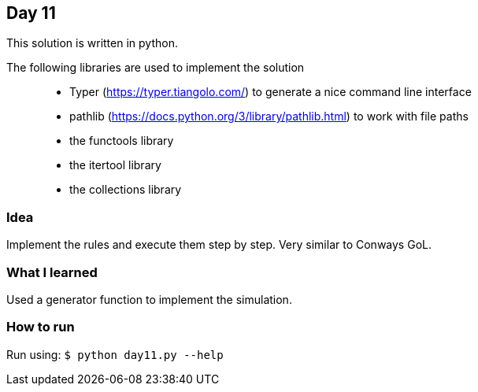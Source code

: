 == Day 11

This solution is written in python.

The following libraries are used to implement the solution::
* Typer (https://typer.tiangolo.com/) to generate a nice command line interface
* pathlib (https://docs.python.org/3/library/pathlib.html) to work with file paths
* the functools library 
* the itertool library
* the collections library

=== Idea

Implement the rules and execute them step by step. 
Very similar to Conways GoL.

=== What I learned

Used a generator function to implement the simulation.

=== How to run

Run using:
`$ python day11.py --help`
